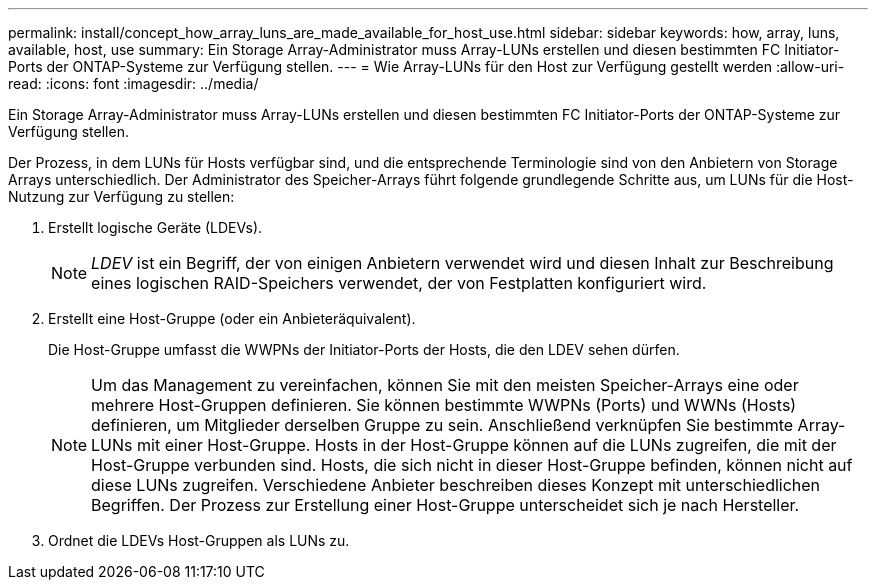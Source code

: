 ---
permalink: install/concept_how_array_luns_are_made_available_for_host_use.html 
sidebar: sidebar 
keywords: how, array, luns, available, host, use 
summary: Ein Storage Array-Administrator muss Array-LUNs erstellen und diesen bestimmten FC Initiator-Ports der ONTAP-Systeme zur Verfügung stellen. 
---
= Wie Array-LUNs für den Host zur Verfügung gestellt werden
:allow-uri-read: 
:icons: font
:imagesdir: ../media/


[role="lead"]
Ein Storage Array-Administrator muss Array-LUNs erstellen und diesen bestimmten FC Initiator-Ports der ONTAP-Systeme zur Verfügung stellen.

Der Prozess, in dem LUNs für Hosts verfügbar sind, und die entsprechende Terminologie sind von den Anbietern von Storage Arrays unterschiedlich. Der Administrator des Speicher-Arrays führt folgende grundlegende Schritte aus, um LUNs für die Host-Nutzung zur Verfügung zu stellen:

. Erstellt logische Geräte (LDEVs).
+
[NOTE]
====
_LDEV_ ist ein Begriff, der von einigen Anbietern verwendet wird und diesen Inhalt zur Beschreibung eines logischen RAID-Speichers verwendet, der von Festplatten konfiguriert wird.

====
. Erstellt eine Host-Gruppe (oder ein Anbieteräquivalent).
+
Die Host-Gruppe umfasst die WWPNs der Initiator-Ports der Hosts, die den LDEV sehen dürfen.

+
[NOTE]
====
Um das Management zu vereinfachen, können Sie mit den meisten Speicher-Arrays eine oder mehrere Host-Gruppen definieren. Sie können bestimmte WWPNs (Ports) und WWNs (Hosts) definieren, um Mitglieder derselben Gruppe zu sein. Anschließend verknüpfen Sie bestimmte Array-LUNs mit einer Host-Gruppe. Hosts in der Host-Gruppe können auf die LUNs zugreifen, die mit der Host-Gruppe verbunden sind. Hosts, die sich nicht in dieser Host-Gruppe befinden, können nicht auf diese LUNs zugreifen. Verschiedene Anbieter beschreiben dieses Konzept mit unterschiedlichen Begriffen. Der Prozess zur Erstellung einer Host-Gruppe unterscheidet sich je nach Hersteller.

====
. Ordnet die LDEVs Host-Gruppen als LUNs zu.

